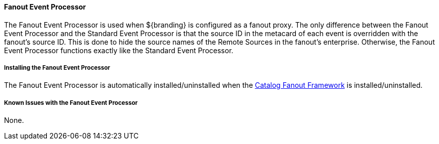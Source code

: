 
==== Fanout Event Processor

The Fanout Event Processor is used when ${branding} is configured as a fanout proxy.
The only difference between the Fanout Event Processor and the Standard Event Processor is that the source ID in the metacard of each event is overridden with the fanout's source ID.
This is done to hide the source names of the Remote Sources in the fanout's enterprise.
Otherwise, the Fanout Event Processor functions exactly like the Standard Event Processor. 

===== Installing the Fanout Event Processor

The Fanout Event Processor is automatically installed/uninstalled when the <<_catalog_fanout_framework,Catalog Fanout Framework>> is installed/uninstalled.

===== Known Issues with the Fanout Event Processor

None.
